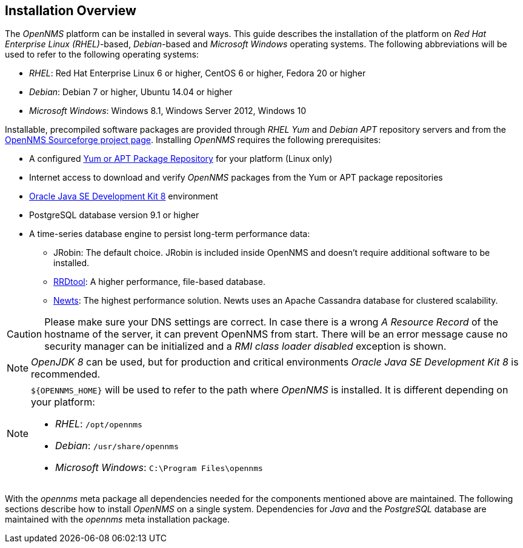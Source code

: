
// Allow GitHub image rendering
:imagesdir: ../../images

[[gi-basic-install-opennms]]
== Installation Overview

The _OpenNMS_ platform can be installed in several ways.
This guide describes the installation of the platform on _Red Hat Enterprise Linux (RHEL)_-based, _Debian_-based and _Microsoft Windows_ 
operating systems. The following abbreviations will be used to refer to the following operating systems:

* _RHEL_: Red Hat Enterprise Linux 6 or higher, CentOS 6 or higher, Fedora 20 or higher
* _Debian_: Debian 7 or higher, Ubuntu 14.04 or higher
* _Microsoft Windows_: Windows 8.1, Windows Server 2012, Windows 10

Installable, precompiled software packages are provided through _RHEL Yum_ and _Debian APT_ repository servers and from the
link:https://sourceforge.net/projects/opennms/files/OpenNMS/[OpenNMS Sourceforge project page].
Installing _OpenNMS_ requires the following prerequisites:

* A configured <<gi-install-opennms-repo-releases, Yum or APT Package Repository>> for your platform (Linux only)
* Internet access to download and verify _OpenNMS_ packages from the Yum or APT package repositories
* <<gi-install-oracle-java, Oracle Java SE Development Kit 8>> environment
* PostgreSQL database version 9.1 or higher
* A time-series database engine to persist long-term performance data:
** JRobin: The default choice. JRobin is included inside OpenNMS and doesn't require additional software to be installed.
** <<gi-rrdtool-time-series-database, RRDtool>>: A higher performance, file-based database.
** <<gi-install-ts-newts, Newts>>: The highest performance solution. Newts uses an Apache Cassandra database for clustered scalability.

CAUTION: Please make sure your DNS settings are correct.
         In case there is a wrong _A Resource Record_ of the hostname of the server, it can prevent OpenNMS from start.
         There will be an error message cause no security manager can be initialized and a _RMI class loader disabled_ exception is shown.

NOTE: _OpenJDK 8_ can be used, but for production and critical environments _Oracle Java SE Development Kit 8_ is recommended.

[NOTE]
====
`${OPENNMS_HOME}` will be used to refer to the path where _OpenNMS_ is installed. It is different
depending on your platform:

* _RHEL_: `/opt/opennms`
* _Debian_: `/usr/share/opennms`
* _Microsoft Windows_: `C:\Program Files\opennms`
====

With the _opennms_ meta package all dependencies needed for the components mentioned above are maintained.
The following sections describe how to install _OpenNMS_ on a single system.
Dependencies for _Java_ and the _PostgreSQL_ database are maintained with the _opennms_ meta installation package.
